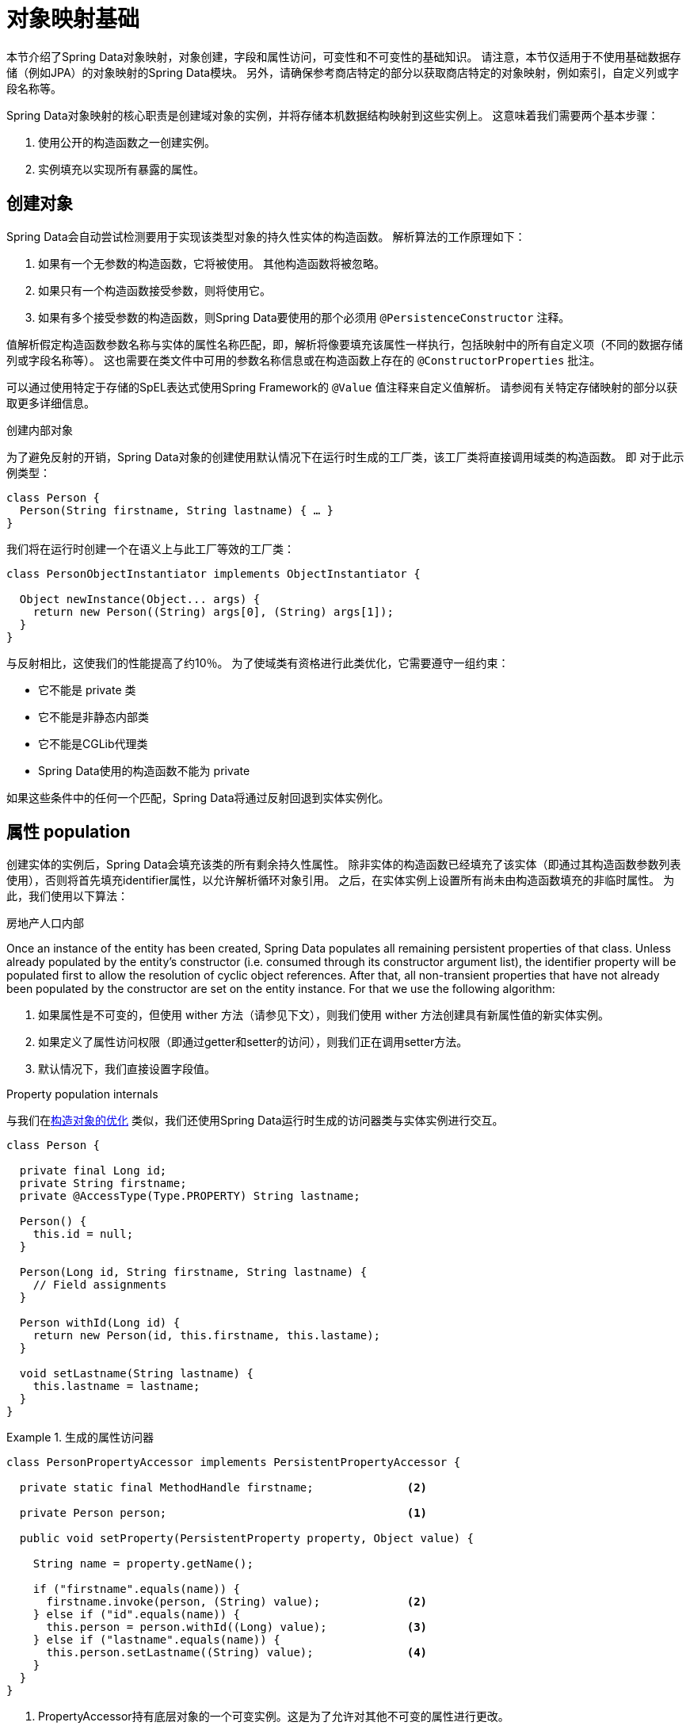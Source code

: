 [[mapping.fundamentals]]
= 对象映射基础

本节介绍了Spring Data对象映射，对象创建，字段和属性访问，可变性和不可变性的基础知识。
请注意，本节仅适用于不使用基础数据存储（例如JPA）的对象映射的Spring Data模块。
另外，请确保参考商店特定的部分以获取商店特定的对象映射，例如索引，自定义列或字段名称等。

Spring Data对象映射的核心职责是创建域对象的实例，并将存储本机数据结构映射到这些实例上。
这意味着我们需要两个基本步骤：

1. 使用公开的构造函数之一创建实例。
2. 实例填充以实现所有暴露的属性。

[[mapping.object-creation]]
== 创建对象

Spring Data会自动尝试检测要用于实现该类型对象的持久性实体的构造函数。
解析算法的工作原理如下：

1. 如果有一个无参数的构造函数，它将被使用。 其他构造函数将被忽略。
2. 如果只有一个构造函数接受参数，则将使用它。
3. 如果有多个接受参数的构造函数，则Spring Data要使用的那个必须用 `@PersistenceConstructor` 注释。

值解析假定构造函数参数名称与实体的属性名称匹配，即，解析将像要填充该属性一样执行，包括映射中的所有自定义项（不同的数据存储列或字段名称等）。
这也需要在类文件中可用的参数名称信息或在构造函数上存在的 `@ConstructorProperties` 批注。

可以通过使用特定于存储的SpEL表达式使用Spring Framework的 `@Value` 值注释来自定义值解析。
请参阅有关特定存储映射的部分以获取更多详细信息。

[[mapping.object-creation.details]]
.创建内部对象
****

为了避免反射的开销，Spring Data对象的创建使用默认情况下在运行时生成的工厂类，该工厂类将直接调用域类的构造函数。 即 对于此示例类型：

[source, java]
----
class Person {
  Person(String firstname, String lastname) { … }
}
----

我们将在运行时创建一个在语义上与此工厂等效的工厂类：

[source, java]
----
class PersonObjectInstantiator implements ObjectInstantiator {

  Object newInstance(Object... args) {
    return new Person((String) args[0], (String) args[1]);
  }
}
----

与反射相比，这使我们的性能提高了约10％。 为了使域类有资格进行此类优化，它需要遵守一组约束：

- 它不能是 private 类
- 它不能是非静态内部类
- 它不能是CGLib代理类
- Spring Data使用的构造函数不能为 private

如果这些条件中的任何一个匹配，Spring Data将通过反射回退到实体实例化。
****

[[mapping.property-population]]
== 属性 population

创建实体的实例后，Spring Data会填充该类的所有剩余持久性属性。 除非实体的构造函数已经填充了该实体（即通过其构造函数参数列表使用），否则将首先填充identifier属性，以允许解析循环对象引用。 之后，在实体实例上设置所有尚未由构造函数填充的非临时属性。 为此，我们使用以下算法：







房地产人口内部



Once an instance of the entity has been created, Spring Data populates all remaining persistent properties of that class.
Unless already populated by the entity's constructor (i.e. consumed through its constructor argument list), the identifier property will be populated first to allow the resolution of cyclic object references.
After that, all non-transient properties that have not already been populated by the constructor are set on the entity instance.
For that we use the following algorithm:

1. 如果属性是不可变的，但使用 wither 方法（请参见下文），则我们使用 wither 方法创建具有新属性值的新实体实例。
2. 如果定义了属性访问权限（即通过getter和setter的访问），则我们正在调用setter方法。
3. 默认情况下，我们直接设置字段值。

[[mapping.property-population.details]]
.Property population internals
****
与我们在<<mapping.object-creation.details,构造对象的优化>> 类似，我们还使用Spring Data运行时生成的访问器类与实体实例进行交互。

[source, java]
----
class Person {

  private final Long id;
  private String firstname;
  private @AccessType(Type.PROPERTY) String lastname;

  Person() {
    this.id = null;
  }

  Person(Long id, String firstname, String lastname) {
    // Field assignments
  }

  Person withId(Long id) {
    return new Person(id, this.firstname, this.lastame);
  }

  void setLastname(String lastname) {
    this.lastname = lastname;
  }
}
----

.生成的属性访问器
====
[source, java]
----
class PersonPropertyAccessor implements PersistentPropertyAccessor {

  private static final MethodHandle firstname;              <2>

  private Person person;                                    <1>

  public void setProperty(PersistentProperty property, Object value) {

    String name = property.getName();

    if ("firstname".equals(name)) {
      firstname.invoke(person, (String) value);             <2>
    } else if ("id".equals(name)) {
      this.person = person.withId((Long) value);            <3>
    } else if ("lastname".equals(name)) {
      this.person.setLastname((String) value);              <4>
    }
  }
}
----
<1> PropertyAccessor持有底层对象的一个可变实例。这是为了允许对其他不可变的属性进行更改。
<2> 默认情况下，Spring数据使用字段访问来读写属性值。根据  `private` 字段的可见性规则，使用 `MethodHandles` 与字段交互。
<3> 该类公开了一个  `withId(…)` 方法，该方法用于设置标识符，例如，当一个实例被插入到数据存储并生成了一个标识符时。调用  `withId(…)` 创建一个新的 `Person` 对象。所有后续的突变都将在新实例中发生，而不影响先前的实例。
<4> 使用属性访问允许直接调用方法而不使用  `MethodHandles`。
====

与反射相比，这使我们的性能提高了约25％。 为了使域类有资格进行此类优化，它需要遵守一组约束：

- Types 不得位于默认值或java包下。
- 类型及其构造函数必须是 `public` 的
- 内部类的类型必须是静态的。
- 使用的Java运行时必须允许在原始 `ClassLoader` 中声明类。 Java 9和更高版本强加了某些限制。

默认情况下，Spring Data尝试使用生成的属性访问器，如果检测到限制，则回退到基于反射的属性访问器。
****

让我们看一下以下实体：

.A sample entity
====
[source, java]
----
class Person {

  private final @Id Long id;                                                <1>
  private final String firstname, lastname;                                 <2>
  private final LocalDate birthday;
  private final int age; <3>

  private String comment;                                                   <4>
  private @AccessType(Type.PROPERTY) String remarks;                        <5>

  static Person of(String firstname, String lastname, LocalDate birthday) { <6>

    return new Person(null, firstname, lastname, birthday,
      Period.between(birthday, LocalDate.now()).getYears());
  }

  Person(Long id, String firstname, String lastname, LocalDate birthday, int age) { <6>

    this.id = id;
    this.firstname = firstname;
    this.lastname = lastname;
    this.birthday = birthday;
    this.age = age;
  }

  Person withId(Long id) {                                                  <1>
    return new Person(id, this.firstname, this.lastname, this.birthday);
  }

  void setRemarks(String remarks) {                                         <5>
    this.remarks = remarks;
  }
}
----
====
<1> 标识符属性是 `final`，但在构造函数中设置为 `null`。 该类公开用于设置标识符的  `withId(…)`方法，例如 将实例插入数据存储区并已生成标识符时。 创建新实例后，原始 `Person` 实例保持不变。
通常将相同的模式应用于存储管理的其他属性，但可能需要为持久性操作进行更改。
<2> `firstname` 和 `lastname` 属性是可能通过getter公开的普通不可变属性。
<3> `age` 属性是一个不变的，但从  `birthday`  属性派生的属性。 通过显示的设计，数据库值将胜过默认值，因为Spring Data使用唯一声明的构造函数。 即使意图是首选计算，此构造函数也必须将 `age` 作为参数（可能会忽略它），这一点很重要，因为否则属性填充步骤将尝试设置 `age` 字段并由于其不可变而失败，并且没有 存在 `...` 方法。
<4> 通过直接设置其字段可以填充 `comment` 属性是可变的。
<5> `remarks` 属性是可变的，可通过直接设置  `comment` 字段或通过调用setter方法来填充
<6> 该类公开用于对象创建的工厂方法和构造函数。 这里的核心思想是使用工厂方法而不是其他构造函数，以避免通过 `@PersistenceConstructor` 消除构造函数歧义的需要。 相反，属性的默认设置是在工厂方法中处理的。

== 一般建议

* _尝试坚持不可变的对象_ -- 不可变的对象很容易创建，因为实现一个对象只需调用其构造函数即可。 同样，这避免了用允许客户端代码操纵对象状态的setter方法乱扔您的域对象。 如果需要它们，则最好使它们受到程序包保护，以便只能由有限数量的同一位置类型调用它们。 仅限构造函数的实现比属性填充快30％。
* _提供一个全参数的构造函数_ -- 即使您不能或不希望将实体建模为不可变的值，仍然可以提供一个将实体的所有属性作为参数（包括可变属性）作为参数的构造函数，因为这样做可以 对象映射以跳过属性填充以获得最佳性能。
* _使用工厂方法而不是重载的构造函数来避免  ``@PersistenceConstructor``_ -- 为了获得最佳性能，需要使用全参数构造函数，我们通常希望公开更多特定于应用程序用例的构造函数，从而省略了诸如自动生成的标识符等内容。 使用静态工厂方法公开 `all-args` 构造函数的这些变体。
* _确保您遵守允许使用生成的实例化器和属性访问器类的约束_ --
* _对于要生成的标识符，仍然将最终字段与with…方法结合使用_ --
* _使用Lombok来避免样板代码_ -- 由于持久性操作通常需要构造函数使用所有参数，因此它们的声明成为对字段分配的样板参数的繁琐重复，最好使用Lombok的 `@AllArgsConstructor` 来避免。

[[mapping.kotlin]]
== Kotlin 支持

Spring Data修改了Kotlin的细节以允许对象创建和变异。

=== Kotlin对象创建

支持实例化Kotlin类，默认情况下所有类都是不可变的，并且需要显式属性声明来定义可变属性。 考虑以下  `data`  类 `Person`：

====
[source,java]
----
data class Person(val id: String, val name: String)
----
====

上面的类使用显式构造函数编译为典型类。 我们可以通过添加另一个构造函数来定制该类，并使用 `@PersistenceConstructor` 对其进行注释以指示构造函数的首选项：

====
[source,java]
----
data class Person(var id: String, val name: String) {

    @PersistenceConstructor
    constructor(id: String) : this(id, "unknown")
}
----
====

Kotlin通过允许在未提供参数的情况下使用默认值来支持参数的可选性。 当Spring Data检测到带有参数默认值的构造函数时，如果数据存储区不提供值（或简单地返回 `null`），则它将使这些参数不存在，因此Kotlin可以应用参数默认值。 考虑下面的类，该类将参数默认值用作 `name`

====
[source,java]
----
data class Person(var id: String, val name: String = "unknown")
----
====

每次 `name` 参数不是结果的一部分或值为 `null` 时， name` 默认为  `unknown`。

=== Property population of Kotlin data classes

在Kotlin中，所有类默认都是不可变的，并且需要显式的属性声明来定义可变属性。 考虑以下 `data` 类Person：

====
[source,java]
----
data class Person(val id: String, val name: String)
----
====

该类实际上是不可变的。 当Kotlin生成 `copy(…)` 方法时，它可以创建新的实例，该方法创建新的对象实例，该对象实例从现有对象复制所有属性值，并将作为参数提供的属性值应用于该方法。